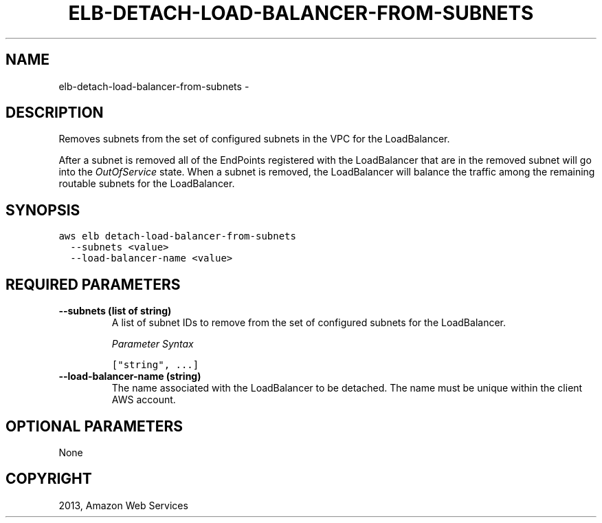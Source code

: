 .TH "ELB-DETACH-LOAD-BALANCER-FROM-SUBNETS" "1" "March 09, 2013" "0.8" "aws-cli"
.SH NAME
elb-detach-load-balancer-from-subnets \- 
.
.nr rst2man-indent-level 0
.
.de1 rstReportMargin
\\$1 \\n[an-margin]
level \\n[rst2man-indent-level]
level margin: \\n[rst2man-indent\\n[rst2man-indent-level]]
-
\\n[rst2man-indent0]
\\n[rst2man-indent1]
\\n[rst2man-indent2]
..
.de1 INDENT
.\" .rstReportMargin pre:
. RS \\$1
. nr rst2man-indent\\n[rst2man-indent-level] \\n[an-margin]
. nr rst2man-indent-level +1
.\" .rstReportMargin post:
..
.de UNINDENT
. RE
.\" indent \\n[an-margin]
.\" old: \\n[rst2man-indent\\n[rst2man-indent-level]]
.nr rst2man-indent-level -1
.\" new: \\n[rst2man-indent\\n[rst2man-indent-level]]
.in \\n[rst2man-indent\\n[rst2man-indent-level]]u
..
.\" Man page generated from reStructuredText.
.
.SH DESCRIPTION
.sp
Removes subnets from the set of configured subnets in the VPC for the
LoadBalancer.
.sp
After a subnet is removed all of the EndPoints registered with the LoadBalancer
that are in the removed subnet will go into the \fIOutOfService\fP state. When a
subnet is removed, the LoadBalancer will balance the traffic among the remaining
routable subnets for the LoadBalancer.
.SH SYNOPSIS
.sp
.nf
.ft C
aws elb detach\-load\-balancer\-from\-subnets
  \-\-subnets <value>
  \-\-load\-balancer\-name <value>
.ft P
.fi
.SH REQUIRED PARAMETERS
.INDENT 0.0
.TP
.B \fB\-\-subnets\fP  (list of string)
A list of subnet IDs to remove from the set of configured subnets for the
LoadBalancer.
.sp
\fIParameter Syntax\fP
.sp
.nf
.ft C
["string", ...]
.ft P
.fi
.TP
.B \fB\-\-load\-balancer\-name\fP  (string)
The name associated with the LoadBalancer to be detached. The name must be
unique within the client AWS account.
.UNINDENT
.SH OPTIONAL PARAMETERS
.sp
None
.SH COPYRIGHT
2013, Amazon Web Services
.\" Generated by docutils manpage writer.
.
